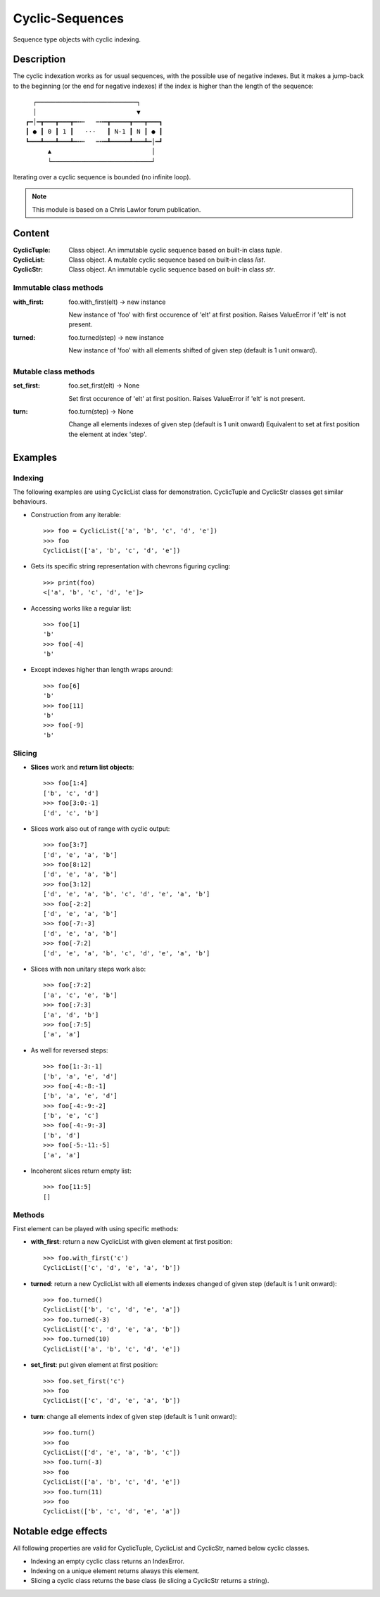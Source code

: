 Cyclic-Sequences
################

Sequence type objects with cyclic indexing.

Description
===========

The cyclic indexation works as for usual sequences, with the possible use 
of negative indexes. But it makes a jump-back to the beginning (or the end for 
negative indexes) if the index is higher than the length of the sequence::

      ┌───────────────────────────┐
      │                           ▼
    ┏━│━┳━━━┳━━━┳━╍┅   ┅╍━┳━━━━━┳━━━┳━━━┓
    ┃ ● ┃ 0 ┃ 1 ┃   ⋅⋅⋅   ┃ N-1 ┃ N ┃ ● ┃
    ┗━━━┻━━━┻━━━┻━╍┅   ┅╍━┻━━━━━┻━━━┻━│━┛
          ▲                           │
          └───────────────────────────┘

Iterating over a cyclic sequence is bounded (no infinite loop).


.. note:: This module is based on a Chris Lawlor forum publication.


Content
=======

:CyclicTuple:
    Class object.
    An immutable cyclic sequence based on built-in class *tuple*.

:CyclicList:
    Class object.
    A mutable cyclic sequence based on built-in class *list*.

:CyclicStr:
    Class object.
    An immutable cyclic sequence based on built-in class *str*.


Immutable class methods
-----------------------

:with_first:
    foo.with_first(elt) -> new instance

    New instance of 'foo' with first occurence of 'elt' at first position.
    Raises ValueError if 'elt' is not present.

:turned:
    foo.turned(step) -> new instance

    New instance of 'foo' with all elements shifted of given step (default is 1 unit onward).


Mutable class methods
---------------------

:set_first:
    foo.set_first(elt) -> None 

    Set first occurence of 'elt' at first position.
    Raises ValueError if 'elt' is not present.

:turn:
    foo.turn(step) -> None

    Change all elements indexes of given step (default is 1 unit onward)
    Equivalent to set at first position the element at index 'step'.


Examples
========

Indexing
--------

The following examples are using CyclicList class for demonstration. CyclicTuple and CyclicStr classes get similar behaviours.

- Construction from any iterable::

    >>> foo = CyclicList(['a', 'b', 'c', 'd', 'e'])
    >>> foo
    CyclicList(['a', 'b', 'c', 'd', 'e'])

- Gets its specific string representation with chevrons figuring cycling::

    >>> print(foo)
    <['a', 'b', 'c', 'd', 'e']>

- Accessing works like a regular list::

    >>> foo[1]
    'b'
    >>> foo[-4]
    'b'

- Except indexes higher than length wraps around::

    >>> foo[6]
    'b'
    >>> foo[11]
    'b'
    >>> foo[-9]
    'b'

Slicing
-------

- **Slices** work and **return list objects**::

    >>> foo[1:4]
    ['b', 'c', 'd']
    >>> foo[3:0:-1]
    ['d', 'c', 'b']

- Slices work also out of range with cyclic output::

    >>> foo[3:7]
    ['d', 'e', 'a', 'b']
    >>> foo[8:12]
    ['d', 'e', 'a', 'b']
    >>> foo[3:12]
    ['d', 'e', 'a', 'b', 'c', 'd', 'e', 'a', 'b']
    >>> foo[-2:2]
    ['d', 'e', 'a', 'b']
    >>> foo[-7:-3]
    ['d', 'e', 'a', 'b']
    >>> foo[-7:2]
    ['d', 'e', 'a', 'b', 'c', 'd', 'e', 'a', 'b']

- Slices with non unitary steps work also::

    >>> foo[:7:2]
    ['a', 'c', 'e', 'b']
    >>> foo[:7:3]
    ['a', 'd', 'b']
    >>> foo[:7:5]
    ['a', 'a']

- As well for reversed steps::

    >>> foo[1:-3:-1]
    ['b', 'a', 'e', 'd']
    >>> foo[-4:-8:-1]
    ['b', 'a', 'e', 'd']
    >>> foo[-4:-9:-2]
    ['b', 'e', 'c']
    >>> foo[-4:-9:-3]
    ['b', 'd']
    >>> foo[-5:-11:-5]
    ['a', 'a']

- Incoherent slices return empty list::

    >>> foo[11:5]
    []

Methods
-------

First element can be played with using specific methods:

- **with_first**: return a new CyclicList with given element at first
  position::

    >>> foo.with_first('c')
    CyclicList(['c', 'd', 'e', 'a', 'b'])

- **turned**: return a new CyclicList with all elements indexes changed
  of given step (default is 1 unit onward)::

    >>> foo.turned()
    CyclicList(['b', 'c', 'd', 'e', 'a'])
    >>> foo.turned(-3)
    CyclicList(['c', 'd', 'e', 'a', 'b'])
    >>> foo.turned(10)
    CyclicList(['a', 'b', 'c', 'd', 'e'])

- **set_first**: put given element at first position::

    >>> foo.set_first('c')
    >>> foo
    CyclicList(['c', 'd', 'e', 'a', 'b'])

- **turn**: change all elements index of given step
  (default is 1 unit onward)::

    >>> foo.turn()
    >>> foo
    CyclicList(['d', 'e', 'a', 'b', 'c'])
    >>> foo.turn(-3)
    >>> foo
    CyclicList(['a', 'b', 'c', 'd', 'e'])
    >>> foo.turn(11)
    >>> foo
    CyclicList(['b', 'c', 'd', 'e', 'a'])


Notable edge effects
====================

All following properties are valid for CyclicTuple, CyclicList and CyclicStr, named below cyclic classes.

- Indexing an empty cyclic class returns an IndexError.

- Indexing on a unique element returns always this element.

- Slicing a cyclic class returns the base class (ie slicing a CyclicStr returns a string).
